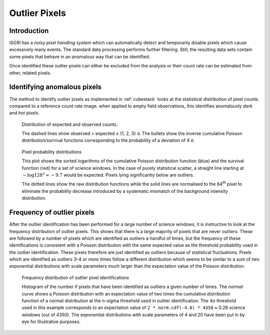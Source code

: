 Outlier Pixels
==============

Introduction
------------

ISGRI has a *noisy pixel handling system* which can automatically
detect and temporarily disable pixels which cause excessively many
events. The standard data processing performs further
filtering. Still, the resulting data sets contain some pixels that
behave in an anomalous way that can be identified.

Once identified these outlier pixels can either be excluded from the
analysis or their count rate can be estimated from other, related
pixels.

Identifying anomalous pixels
----------------------------

The method to identify outlier pixels as implemented in :ref:`cubestack`
looks at the statistical distribution of pixel counts compared to a
reference count rate image. when applied to empty field observations,
this identifies anomalously *dark* and *hot* pixels.

.. figure:: images/badpixel_counts_scatter.png
   :alt: scatter plot of actual vs. expected counts

   Distribution of expected and observed counts.

   The dashed lines show observed = expected ± {1, 2, 3} σ. The
   bullets show the inverse cumulative Poisson distribution/survival
   functions corresponding to the probability of a deviation of 4 σ.

.. figure:: images/badpixel_logcdf_sort.png
   :alt: sorted log(cdf) per pixel for a set of SCWs

   Pixel probability distributions

   This plot shows the sorted logarithms of the cumulative Poisson
   distribution function (blue) and the survival function (red) for a
   set of science windows. In the case of purely statistical scatter,
   a straight line starting at :math:`-\log 128^2 \approx -9.7` would
   be expected. Pixels lying significantly below are outliers.

   The dotted lines show the raw distribution functions while the
   solid lines are normalised to the 64\ :sup:`th` pixel to eliminate
   the probability decrease introduced by a systematic mismatch of the
   background intensity distribution.

Frequency of outlier pixels
---------------------------

After the outlier identification has been performed for a large number
of science windows, it is instructive to look at the frequency
distribution of outlier pixels. This shows that there is a large
majority of pixels that are never outliers. These are followed by a
number of pixels which are identified as outliers a handful of times,
but the frequency of these identifications is consistent with a
Poisson distribution with the same expected value as the threshold
probability used in the outlier identification. These pixels therefore
are just identified as outliers because of statistical
fluctuations. Pixels which are identified as outliers 3–4 or more
times follow a different distribution which seems to be similar to a
sum of two exponential distributions with scale parameters much larger
than the expectation value of the Poisson distribution.

.. figure:: images/outlier-frequency.png
   :alt: number of pixels vs. number of outlier identifications

   Frequency distribution of outlier pixel identifications

   Histogram of the number if pixels that have been identified as
   outliers a given number of times. The *normal* curve shows a
   Poisson distribution with an expectation value of two times the
   cumulative distribution function of a normal distribution at the
   n-sigma threshold used in outlier identification. The 4σ threshold
   used in this example corresponds to an expectation value of ``2 *
   norm.cdf(-4.0) * 4350`` ≈ 0.28 science windows (out of 4350). The
   exponential distributions with scale parameters of 4 and 20 have
   been put in by eye for illustrative purposes.
